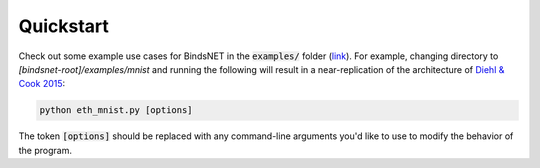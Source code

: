 Quickstart
==========

Check out some example use cases for BindsNET in the :code:`examples/` folder
(`link <https://github.com/Hananel-Hazan/bindsnet/tree/master/examples>`_). For example, changing directory to
`[bindsnet-root]/examples/mnist` and running the following will result in a near-replication of the architecture of
`Diehl & Cook 2015 <https://www.frontiersin.org/articles/10.3389/fncom.2015.00099/full>`_:

.. code-block:: bash

	python eth_mnist.py [options]


The token :code:`[options]` should be replaced with any command-line arguments you'd like to use to modify the behavior
of the program.
